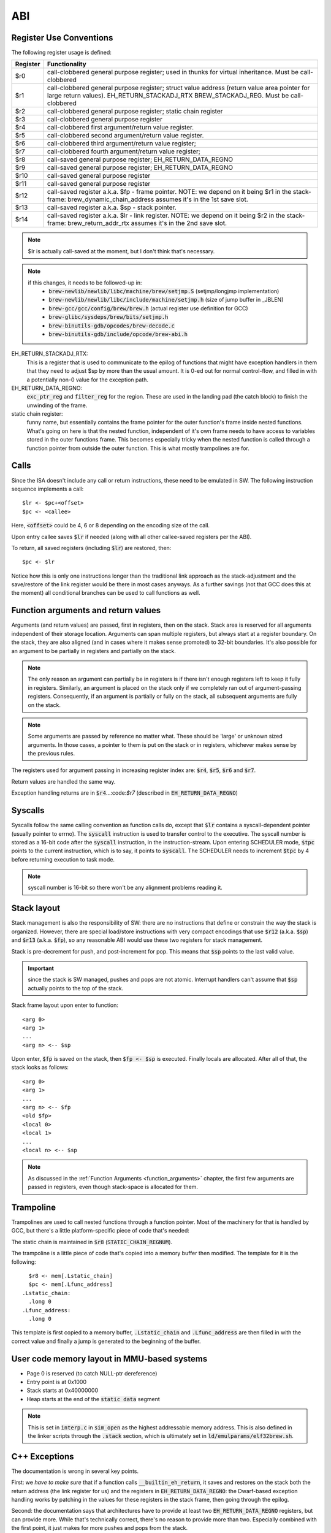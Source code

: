 ABI
===

Register Use Conventions
------------------------

The following register usage is defined:

========     =====================================
Register     Functionality
========     =====================================
$r0          call-clobbered general purpose register; used in thunks for virtual inheritance. Must be call-clobbered
$r1          call-clobbered general purpose register; struct value address (return value area pointer for large return values). EH_RETURN_STACKADJ_RTX BREW_STACKADJ_REG. Must be call-clobbered
$r2          call-clobbered general purpose register; static chain register
$r3          call-clobbered general purpose register
$r4          call-clobbered first argument/return value register.
$r5          call-clobbered second argument/return value register.
$r6          call-clobbered third argument/return value register;
$r7          call-clobbered fourth argument/return value register;

$r8          call-saved general purpose register; EH_RETURN_DATA_REGNO
$r9          call-saved general purpose register; EH_RETURN_DATA_REGNO
$r10         call-saved general purpose register
$r11         call-saved general purpose register
$r12         call-saved register a.k.a. $fp - frame pointer. NOTE: we depend on it being $r1 in the stack-frame: brew_dynamic_chain_address assumes it's in the 1st save slot.
$r13         call-saved register a.k.a. $sp - stack pointer.
$r14         call-saved register a.k.a. $lr - link register. NOTE: we depend on it being $r2 in the stack-frame: brew_return_addr_rtx assumes it's in the 2nd save slot.
========     =====================================

.. note::
  $lr is actually call-saved at the moment, but I don't think that's necessary.

.. note::
  if this changes, it needs to be followed-up in:
    - :code:`brew-newlib/newlib/libc/machine/brew/setjmp.S` (setjmp/longjmp implementation)
    - :code:`brew-newlib/newlib/libc/include/machine/setjmp.h` (size of jump buffer in _JBLEN)
    - :code:`brew-gcc/gcc/config/brew/brew.h` (actual register use definition for GCC)
    - :code:`brew-glibc/sysdeps/brew/bits/setjmp.h`
    - :code:`brew-binutils-gdb/opcodes/brew-decode.c`
    - :code:`brew-binutils-gdb/include/opcode/brew-abi.h`

EH_RETURN_STACKADJ_RTX:
  This is a register that is used to communicate to the epilog of functions that might have exception handlers in them that they need to adjust $sp by more than the usual amount. It is 0-ed out for normal control-flow, and filled in with a potentially non-0 value for the exception path.

EH_RETURN_DATA_REGNO:
  :code:`exc_ptr_reg` and :code:`filter_reg` for the region. These are used in the landing pad (the catch block) to finish the unwinding of the frame.

static chain register:
  funny name, but essentially contains the frame pointer for the outer function's frame inside nested functions. What's going on here is that the nested function, independent of it's own frame needs to have access to variables stored in the outer functions frame. This becomes especially tricky when the nested function is called through a function pointer from outside the outer function. This is what mostly trampolines are for.

.. todo:: we should have the same number of caller and callee-saved registers.


Calls
-----

Since the ISA doesn't include any call or return instructions, these need to be emulated in SW. The following instruction sequence implements a call::

  $lr <- $pc+<offset>
  $pc <- <callee>

Here, :code:`<offset>` could be 4, 6 or 8 depending on the encoding size of the call.

Upon entry callee saves :code:`$lr` if needed (along with all other callee-saved registers per the ABI).

To return, all saved registers (including :code:`$lr`) are restored, then::

  $pc <- $lr

Notice how this is only one instructions longer than the traditional link approach as the stack-adjustment and the save/restore of the link register would be there in most cases anyways. As a further savings (not that GCC does this at the moment) all conditional branches can be used to call functions as well.

.. _function_arguments:

Function arguments and return values
------------------------------------

Arguments (and return values) are passed, first in registers, then on the stack. Stack area is reserved for all arguments independent of their storage location. Arguments can span multiple registers, but always start at a register boundary. On the stack, they are also aligned (and in cases where it makes sense promoted) to 32-bit boundaries. It's also possible for an argument to be partially in registers and partially on the stack.

.. note:: The only reason an argument can partially be in registers is if there isn't enough registers left to keep it fully in registers. Similarly, an argument is placed on the stack only if we completely ran out of argument-passing registers. Consequently, if an argument is partially or fully on the stack, all subsequent arguments are fully on the stack.

.. note:: Some arguments are passed by reference no matter what. These should be 'large' or unknown sized arguments. In those cases, a pointer to them is put on the stack or in registers, whichever makes sense by the previous rules.

The registers used for argument passing in increasing register index are: :code:`$r4`, :code:`$r5`, :code:`$r6` and :code:`$r7`.

Return values are handled the same way.

Exception handling returns are in :code:`$r4`...:code:`$r7` (described in :code:`EH_RETURN_DATA_REGNO`)

Syscalls
--------

Syscalls follow the same calling convention as function calls do, except that :code:`$lr` contains a syscall-dependent pointer (usually pointer to errno). The :code:`syscall` instruction is used to transfer control to the executive. The syscall number is stored as a 16-bit code after the :code:`syscall` instruction, in the instruction-stream. Upon entering SCHEDULER mode, :code:`$tpc` points to the current instruction, which is to say, it points to :code:`syscall`. The SCHEDULER needs to increment :code:`$tpc` by 4 before returning execution to task mode.

.. note:: syscall number is 16-bit so there won't be any alignment problems reading it.

Stack layout
------------

Stack management is also the responsibility of SW: there are no instructions that define or constrain the way the stack is organized. However, there are special load/store instructions with very compact encodings that use :code:`$r12` (a.k.a. :code:`$sp`) and :code:`$r13` (a.k.a. :code:`$fp`), so any reasonable ABI would use these two registers for stack management.

Stack is pre-decrement for push, and post-increment for pop. This means that :code:`$sp` points to the last valid value.

.. important::
  since the stack is SW managed, pushes and pops are not atomic. Interrupt handlers can't assume that :code:`$sp` actually points to the top of the stack.

Stack frame layout upon enter to function::

  <arg 0>
  <arg 1>
  ...
  <arg n> <-- $sp

Upon enter, :code:`$fp` is saved on the stack, then :code:`$fp <- $sp` is executed. Finally locals are allocated. After all of that, the stack looks as follows::

  <arg 0>
  <arg 1>
  ...
  <arg n> <-- $fp
  <old $fp>
  <local 0>
  <local 1>
  ...
  <local n> <-- $sp

.. note::
  As discussed in the :ref:`Function Arguments <function_arguments>` chapter, the first few arguments are passed in registers, even though stack-space is allocated for them.

Trampoline
----------

Trampolines are used to call nested functions through a function pointer. Most of the machinery for that is handled by GCC, but there's a little platform-specific piece of code that's needed:

The static chain is maintained in :code:`$r8` (:code:`STATIC_CHAIN_REGNUM`).

The trampoline is a little piece of code that's copied into a memory buffer then modified. The template for it is the following::

    $r8 <- mem[.Lstatic_chain]
    $pc <- mem[.Lfunc_address]
  .Lstatic_chain:
    .long 0
  .Lfunc_address:
    .long 0

This template is first copied to a memory buffer, :code:`.Lstatic_chain` and :code:`.Lfunc_address` are then filled in with the correct value and finally a jump is generated to the beginning of the buffer.

.. todo::
  Trampoline should deal with cache-invalidation, but I don't think it does at the moment.

User code memory layout in MMU-based systems
--------------------------------------------

- Page 0 is reserved (to catch NULL-ptr dereference)
- Entry point is at 0x1000
- Stack starts at 0x40000000
- Heap starts at the end of the :code:`static data` segment

.. note::
  This is set in :code:`interp.c` in :code:`sim_open` as the highest addressable memory address. This is also defined in the linker scripts through the :code:`.stack` section, which
  is ultimately set in :code:`ld/emulparams/elf32brew.sh`.

C++ Exceptions
--------------

The documentation is wrong in several key points.

First: we *have to make sure* that if a function calls :code:`__builtin_eh_return`, it saves and restores on the stack both the return address (the link register for us) and the registers in :code:`EH_RETURN_DATA_REGNO`: the Dwarf-based exception handling works by patching in the values for these registers in the stack frame, then going through the epilog.

Second: the documentation says that architectures have to provide at least two :code:`EH_RETURN_DATA_REGNO` registers, but can provide more. While that's technically correct, there's no reason to provide more than two. Especially combined with the first point, it just makes for more pushes and pops from the stack.

Third: the documentation says that it's best if the :code:`EH_RETURN_DATA_REGNO` registers are call-clobbered. That, I don't think is correct, in fact, the reverse is better: it's best if these registers are caller-saved. The reason for that is the first point above: since they need to be saved and restored in functions calling :code:`__builtin_eh_return`, we have the best chances of having them already in the frame, if they are caller-saved. In fact, it's probably best if we reserved the first two caller-saved registers for this purpose.

Fourth: many architectures use (a subset of) the argument/return value registers for :code:`EH_RETURN_DATA_REGNO`. This is WRONG in most cases, though probably doesn't actually cause problems: the generated stack-frame will potentially destroy the original return value on non-exception paths. The reason it is mostly a benign problem is that functions that call :code:`__builtin_eh_return` (at least in the runtime) tend to return a single integer. So, as long as it's not the first return value register that we use as :code:`EH_RETURN_DATA_REGNO`, we're good.

In epilog generation we need to know if we have to save the aforementioned registers. We can consult :code:`crtl->calls_eh_return` to determine that.

With that, right now I'm using :code:`$r13` and :code:`$r14` for :code:`EH_RETURN_DATA_REGNO`

.. todo::

  At some point I should probably change :code:`EH_RETURN_DATA_REGNO` to use lower-ordered registers, or change the allocation priority to go from top down. This doesn't seem to be documented, but there's a simple way of ensuring this::

    /* We need this on CRIS, because call-used regs should be used first,
    (so we don't need to push).  Else start using registers from r0 and up.
        This preference is mainly because if we put call-used-regs from r0
    and up, then we can't use movem to push the rest, (which have to be
    saved if we use them, and movem has to start with r0).
    Change here if you change which registers to use as call registers.

    The actual need to explicitly prefer call-used registers improved the
    situation a lot for 2.1, but might not actually be needed anymore.
    Still, this order reflects what GCC should find out by itself, so it
    probably does not hurt.

    Order of preference: Call-used-regs first, then r0 and up, last fp &
    sp & pc as fillers.
    Call-used regs in opposite order, so they will cause less conflict if
    a function has few args (<= 3) and it wants a scratch reg.
        Use struct-return address first, since very few functions use
    structure return values so it is likely to be available.  */
    #define REG_ALLOC_ORDER \
        {9, 13, 12, 11, 10, 0, 1, 2, 3, 4, 5, 6, 7, 8, 14, 15, 17, 16, 18, 19, 20}

